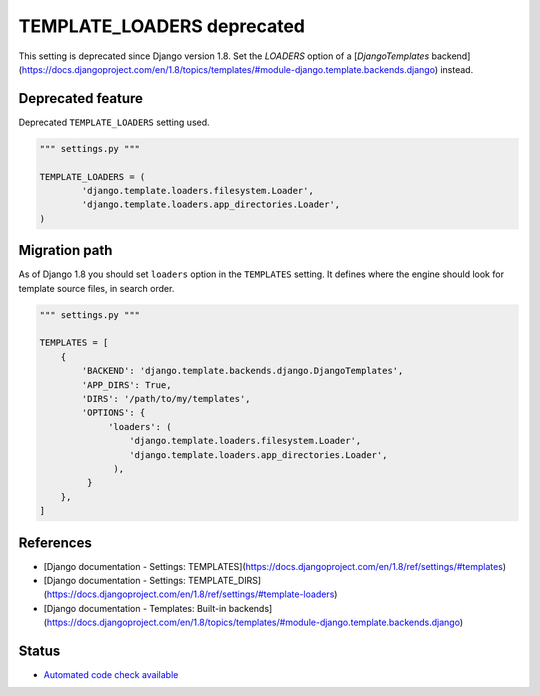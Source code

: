 TEMPLATE_LOADERS deprecated
===========================

This setting is deprecated since Django version 1.8. Set the `LOADERS` option of a [`DjangoTemplates` backend](https://docs.djangoproject.com/en/1.8/topics/templates/#module-django.template.backends.django) instead.

Deprecated feature
------------------

Deprecated ``TEMPLATE_LOADERS`` setting used.

.. code:: python

    """ settings.py """

    TEMPLATE_LOADERS = (
            'django.template.loaders.filesystem.Loader',
            'django.template.loaders.app_directories.Loader',
    )


Migration path
--------------

As of Django 1.8 you should set ``loaders`` option in the ``TEMPLATES`` setting. It defines where the engine should look for template source files, in search order.

.. code:: python

    """ settings.py """

    TEMPLATES = [
        {
            'BACKEND': 'django.template.backends.django.DjangoTemplates',
            'APP_DIRS': True,
            'DIRS': '/path/to/my/templates',
            'OPTIONS': {
                 'loaders': (
                     'django.template.loaders.filesystem.Loader',
                     'django.template.loaders.app_directories.Loader',
                  ),
             }
        },
    ]


References
----------

- [Django documentation - Settings: TEMPLATES](https://docs.djangoproject.com/en/1.8/ref/settings/#templates)
- [Django documentation - Settings: TEMPLATE_DIRS](https://docs.djangoproject.com/en/1.8/ref/settings/#template-loaders)
- [Django documentation - Templates: Built-in backends](https://docs.djangoproject.com/en/1.8/topics/templates/#module-django.template.backends.django)

Status
------

- `Automated code check available <https://www.quantifiedcode.com/app/pattern/1f408fdeddad425192c87dc2b101fc51>`_

